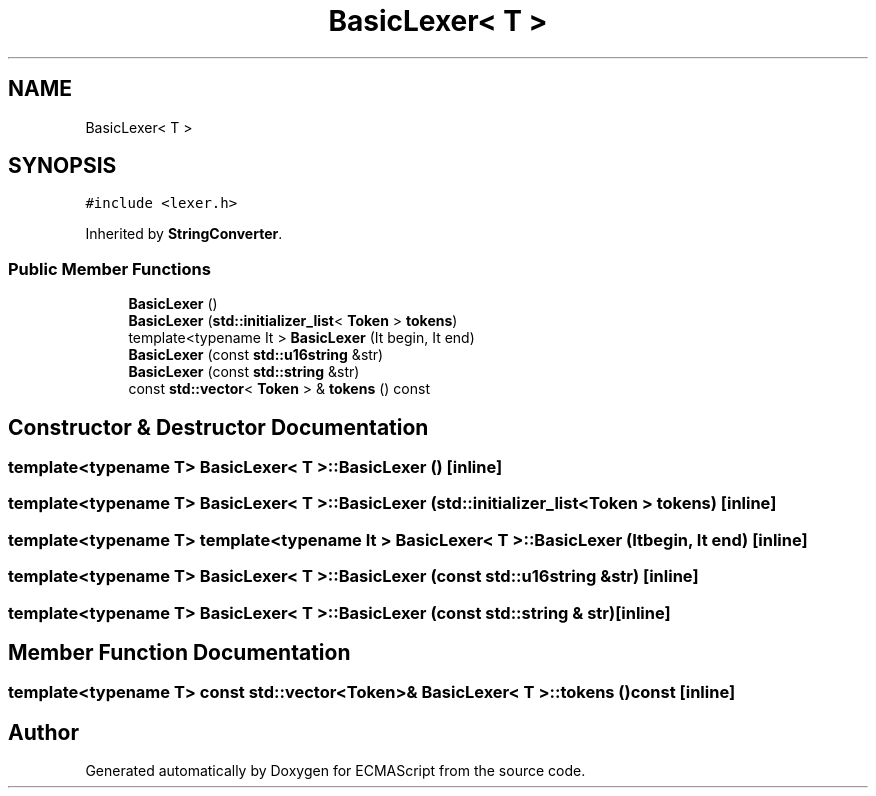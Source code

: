 .TH "BasicLexer< T >" 3 "Sun Apr 30 2017" "ECMAScript" \" -*- nroff -*-
.ad l
.nh
.SH NAME
BasicLexer< T >
.SH SYNOPSIS
.br
.PP
.PP
\fC#include <lexer\&.h>\fP
.PP
Inherited by \fBStringConverter\fP\&.
.SS "Public Member Functions"

.in +1c
.ti -1c
.RI "\fBBasicLexer\fP ()"
.br
.ti -1c
.RI "\fBBasicLexer\fP (\fBstd::initializer_list\fP< \fBToken\fP > \fBtokens\fP)"
.br
.ti -1c
.RI "template<typename It > \fBBasicLexer\fP (It begin, It end)"
.br
.ti -1c
.RI "\fBBasicLexer\fP (const \fBstd::u16string\fP &str)"
.br
.ti -1c
.RI "\fBBasicLexer\fP (const \fBstd::string\fP &str)"
.br
.ti -1c
.RI "const \fBstd::vector\fP< \fBToken\fP > & \fBtokens\fP () const"
.br
.in -1c
.SH "Constructor & Destructor Documentation"
.PP 
.SS "template<typename T> \fBBasicLexer\fP< T >::\fBBasicLexer\fP ()\fC [inline]\fP"

.SS "template<typename T> \fBBasicLexer\fP< T >::\fBBasicLexer\fP (\fBstd::initializer_list\fP< \fBToken\fP > tokens)\fC [inline]\fP"

.SS "template<typename T> template<typename It > \fBBasicLexer\fP< T >::\fBBasicLexer\fP (It begin, It end)\fC [inline]\fP"

.SS "template<typename T> \fBBasicLexer\fP< T >::\fBBasicLexer\fP (const \fBstd::u16string\fP & str)\fC [inline]\fP"

.SS "template<typename T> \fBBasicLexer\fP< T >::\fBBasicLexer\fP (const \fBstd::string\fP & str)\fC [inline]\fP"

.SH "Member Function Documentation"
.PP 
.SS "template<typename T> const \fBstd::vector\fP<\fBToken\fP>& \fBBasicLexer\fP< T >::tokens () const\fC [inline]\fP"


.SH "Author"
.PP 
Generated automatically by Doxygen for ECMAScript from the source code\&.
